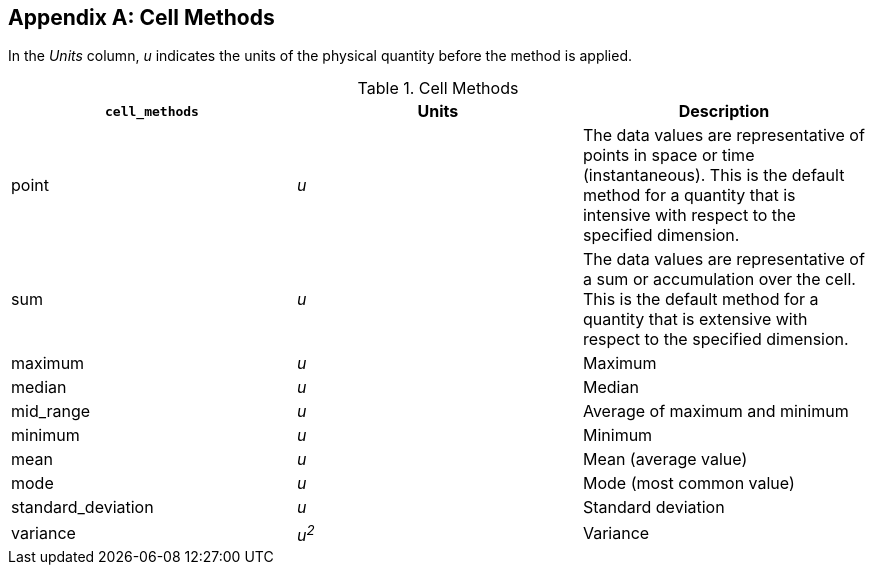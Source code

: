 
[[appendix-cell-methods]]

[appendix]
== Cell Methods

In the __Units__ column, __u__ indicates the units of the physical quantity before the method is applied.

.Cell Methods
[options="header",cols="3"]
|===============
|{set:cellbgcolor!}
**`cell_methods`**
|{set:cellbgcolor!}
Units
|{set:cellbgcolor!}
Description


|{set:cellbgcolor!}
point
|{set:cellbgcolor!}
__u__
|{set:cellbgcolor!}
The data values are representative of points in space or time (instantaneous). This is the default method for a quantity that is intensive with respect to the specified dimension.


|{set:cellbgcolor!}
sum
|{set:cellbgcolor!}
__u__
|{set:cellbgcolor!}
The data values are representative of a sum or accumulation over the cell. This is the default method for a quantity that is extensive with respect to the specified dimension.


|{set:cellbgcolor!}
maximum
|{set:cellbgcolor!}
__u__
|{set:cellbgcolor!}
Maximum


|{set:cellbgcolor!}
median
|{set:cellbgcolor!}
__u__
|{set:cellbgcolor!}
Median


|{set:cellbgcolor!}
mid_range
|{set:cellbgcolor!}
__u__
|{set:cellbgcolor!}
Average of maximum and minimum


|{set:cellbgcolor!}
minimum
|{set:cellbgcolor!}
__u__
|{set:cellbgcolor!}
Minimum


|{set:cellbgcolor!}
mean
|{set:cellbgcolor!}
__u__
|{set:cellbgcolor!}
Mean (average value)


|{set:cellbgcolor!}
mode
|{set:cellbgcolor!}
__u__
|{set:cellbgcolor!}
Mode (most common value)


|{set:cellbgcolor!}
standard_deviation
|{set:cellbgcolor!}
__u__
|{set:cellbgcolor!}
Standard deviation


|{set:cellbgcolor!}
variance
|{set:cellbgcolor!}
__u^2^__
|{set:cellbgcolor!}
Variance

|===============

 

